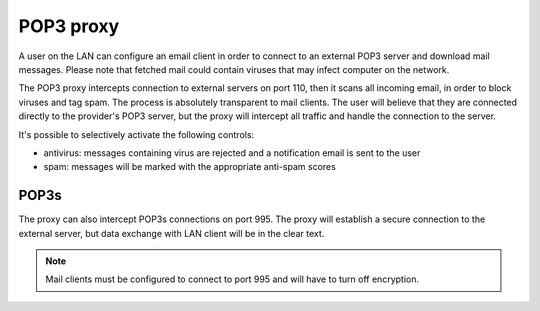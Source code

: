 ==========
POP3 proxy
==========

A user on the LAN can configure an email client 
in order to connect to an external POP3 server and download mail messages. 
Please note that fetched mail could contain viruses that may infect computer on the network.

The POP3 proxy intercepts connection to external servers on port 110, then it scans all incoming email, 
in order to block viruses and tag spam. 
The process is absolutely transparent to mail clients. The user will believe that they are connected directly 
to the provider's POP3 server, but the proxy will intercept all traffic and handle the connection to the server. 

It's possible to selectively activate the following controls: 

* antivirus: messages containing virus are rejected and a notification email is sent to the user
* spam: messages will be marked with the appropriate anti-spam scores


POP3s
=====

The proxy can also intercept POP3s connections on port 995. 
The proxy will establish a secure connection to the external server, but data exchange with LAN client 
will be in the clear text.

.. note:: Mail clients must be configured to connect to port 995 and will have to turn off encryption. 
